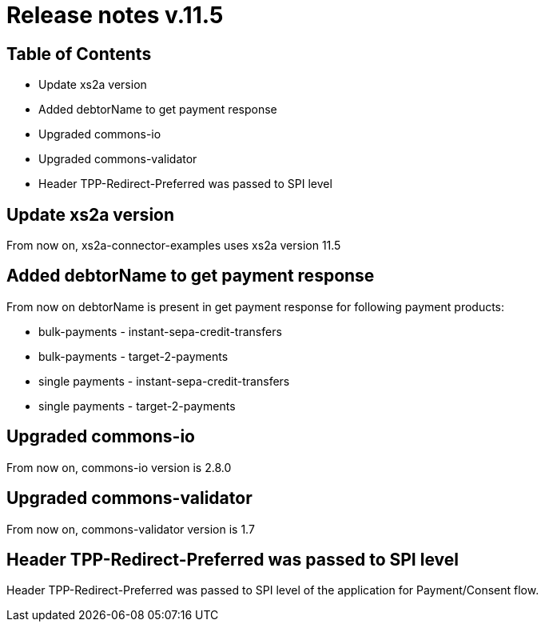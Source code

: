 = Release notes v.11.5

== Table of Contents

* Update xs2a version
* Added debtorName to get payment response
* Upgraded commons-io
* Upgraded commons-validator
* Header TPP-Redirect-Preferred was passed to SPI level

== Update xs2a version

From now on, xs2a-connector-examples uses xs2a version 11.5

== Added debtorName to get payment response

From now on debtorName is present in get payment response for following payment products:

- bulk-payments - instant-sepa-credit-transfers
- bulk-payments - target-2-payments
- single payments - instant-sepa-credit-transfers
- single payments - target-2-payments

== Upgraded commons-io

From now on, commons-io version is 2.8.0

== Upgraded commons-validator

From now on, commons-validator version is 1.7

== Header TPP-Redirect-Preferred was passed to SPI level

Header TPP-Redirect-Preferred was passed to SPI level of the application for Payment/Consent flow.